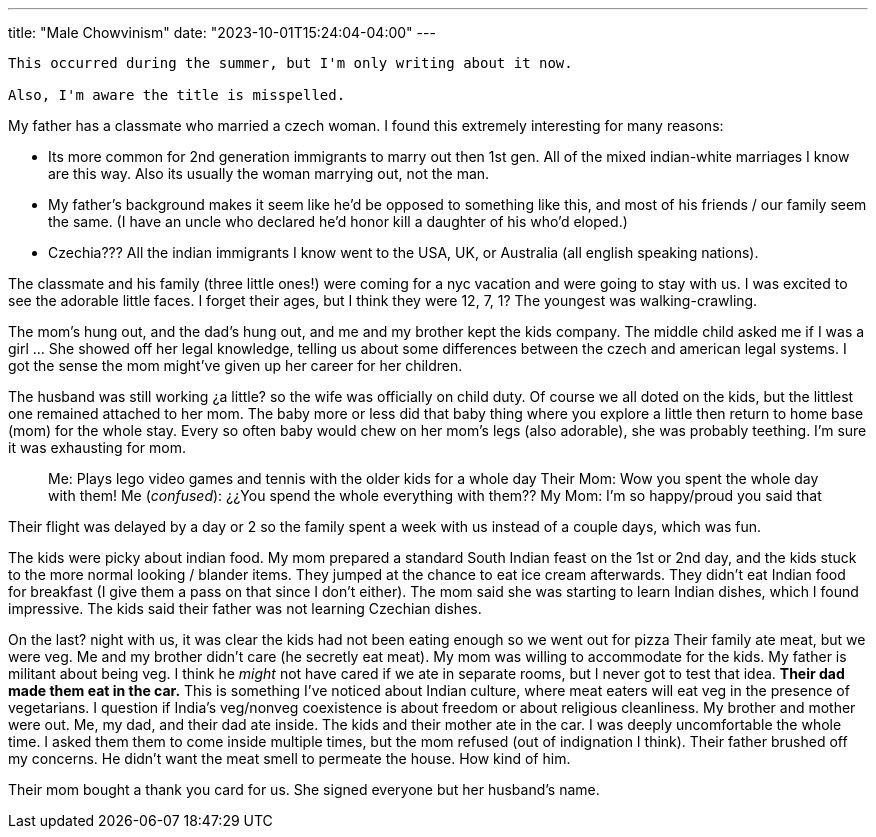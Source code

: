 ---
title: "Male Chowvinism"
date: "2023-10-01T15:24:04-04:00"
---

[WARNING]
----
This occurred during the summer, but I'm only writing about it now. 

Also, I'm aware the title is misspelled.
----

My father has a classmate who married a czech woman.
I found this extremely interesting for many reasons:

* Its more common for 2nd generation immigrants to marry out then 1st gen. All of the mixed indian-white marriages I know are this way. Also its usually the woman marrying out, not the man.
* My father's background makes it seem like he'd be opposed to something like this, and most of his friends / our family seem the same. (I have an uncle who declared he'd honor kill a daughter of his who'd eloped.)
* Czechia??? All the indian immigrants I know went to the USA, UK, or Australia (all english speaking nations).

The classmate and his family (three little ones!) were coming for a nyc vacation and were going to stay with us. I was excited to see the adorable little faces. I forget their ages, but I think they were 12, 7, 1? The youngest was walking-crawling.

The mom's hung out, and the dad's hung out, and me and my brother kept the kids company. The middle child asked me if I was a girl ... She showed off her legal knowledge, telling us about some differences between the czech and american legal systems. I got the sense the mom might've given up her career for her children.

The husband was still working ¿a little? so the wife was officially on child duty. Of course we all doted on the kids, but the littlest one remained attached to her mom. The baby more or less did that baby thing where you explore a little then return to home base (mom) for the whole stay. Every so often baby would chew on her mom's legs (also adorable), she was probably teething. I'm sure it was exhausting for mom.

[quote]
____
Me: Plays lego video games and tennis with the older kids for a whole day
Their Mom: Wow you spent the whole day with them!
Me (_confused_): ¿¿You spend the whole everything with them??
My Mom: I'm so happy/proud you said that
____

Their flight was delayed by a day or 2 so the family spent a week with us instead of a couple days, which was fun.

The kids were picky about indian food.
My mom prepared a standard South Indian feast on the 1st or 2nd day, and the kids stuck to the more normal looking / blander items.
They jumped at the chance to eat ice cream afterwards.
They didn't eat Indian food for breakfast (I give them a pass on that since I don't either).
The mom said she was starting to learn Indian dishes, which I found impressive.
The kids said their father was not learning Czechian dishes.

On the last? night with us, it was clear the kids had not been eating enough so we went out for pizza
Their family ate meat, but we were veg.
Me and my brother didn't care (he secretly eat meat).
My mom was willing to accommodate for the kids.
My father is militant about being veg.
I think he _might_ not have cared if we ate in separate rooms, but I never got to test that idea.
*Their dad made them eat in the car.*
This is something I've noticed about Indian culture, where meat eaters will eat veg in the presence of vegetarians. I question if India's veg/nonveg coexistence is about freedom or about  religious cleanliness.
My brother and mother were out. Me, my dad, and their dad ate inside.
The kids and their mother ate in the car.
I was deeply uncomfortable the whole time.
I asked them them to come inside multiple times, but the mom refused (out of indignation I think).
Their father brushed off my concerns.
He didn't want the meat smell to permeate the house.
How kind of him.

Their mom bought a thank you card for us. She signed everyone but her husband's name.
